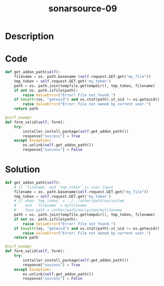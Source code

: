 :PROPERTIES:
:ID:        e9b1dde4-5d7e-4928-a08a-1c40eda27341
:ROAM_REFS: https://twitter.com/SonarSource/status/1336702146276888577
:END:
#+title: sonarsource-09
#+filetags: :vcdb:python:

* Description

* Code
#+begin_src python
def get_addon_path(self):
    filename = os. path.basename (self.request.GET.get("my_file"))
    tmp_token = self.request.GET.get('my_token')
    path = os. path.join(tempfile.gettempdir(), tmp_token, filename)
    if not os. path.isfile(path):
        raise ValueError("Error! File not found.")
    if hasattr(os, "geteuid") and os.stat(path).st_uid != os.geteuid():
        raise ValueError("Error! File not owned by current user.")
    return path

@csrf_exempt
def form_valid(self, form):
    try:
        installer.install_package(self.get_addon_path())
        response["success"] = True
    except Exception:
        os.unlink(self.get_addon_path())
        response["success"] = False

#+end_src

* Solution
#+begin_src python
def get_addon_path(self):
    # 1) `filename` and `tmp_token` is user input
    filename = os. path.basename(self.request.GET.get("my_file"))
    tmp_token = self.request.GET.get('my_token')
    # 2) when `tmp_token` = ../../other/path/on/system
    #    and  `filename` = myfilename
    #    then path = /other/path/on/system/myfilename
    path = os. path.join(tempfile.gettempdir(), tmp_token, filename)
    if not os. path.isfile(path):
        raise ValueError("Error! File not found.")
    if hasattr(os, "geteuid") and os.stat(path).st_uid != os.geteuid():
        raise ValueError("Error! File not owned by current user.")
    return path

@csrf_exempt
def form_valid(self, form):
    try:
        installer.install_package(self.get_addon_path())
        response["success"] = True
    except Exception:
        os.unlink(self.get_addon_path())
        response["success"] = False

#+end_src